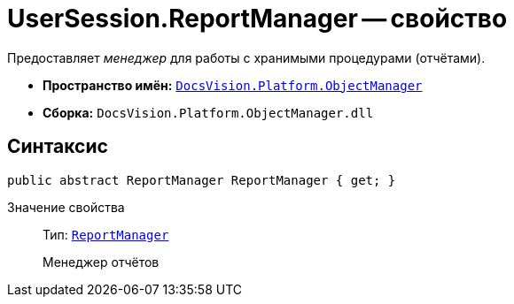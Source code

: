 = UserSession.ReportManager -- свойство

Предоставляет _менеджер_ для работы с хранимыми процедурами (отчётами).

* *Пространство имён:* `xref:Platform-ObjectManager-Metadata:ObjectManager_NS.adoc[DocsVision.Platform.ObjectManager]`
* *Сборка:* `DocsVision.Platform.ObjectManager.dll`

== Синтаксис

[source,csharp]
----
public abstract ReportManager ReportManager { get; }
----

Значение свойства::
Тип: `xref:Platform-ObjectManager-Report:ReportManager_CL.adoc[ReportManager]`
+
Менеджер отчётов
